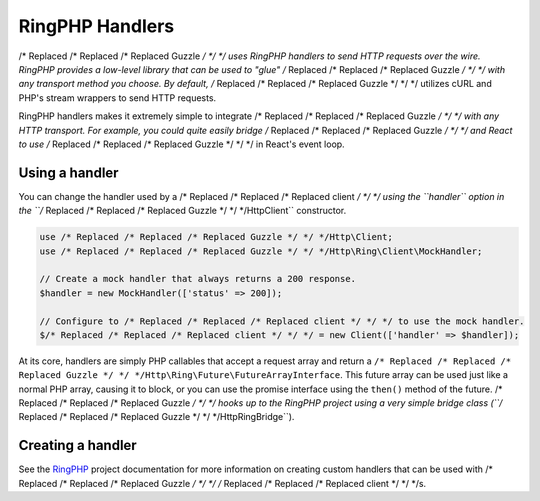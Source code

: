 ================
RingPHP Handlers
================

/* Replaced /* Replaced /* Replaced Guzzle */ */ */ uses RingPHP handlers to send HTTP requests over the wire.
RingPHP provides a low-level library that can be used to "glue" /* Replaced /* Replaced /* Replaced Guzzle */ */ */ with
any transport method you choose. By default, /* Replaced /* Replaced /* Replaced Guzzle */ */ */ utilizes cURL and PHP's
stream wrappers to send HTTP requests.

RingPHP handlers makes it extremely simple to integrate /* Replaced /* Replaced /* Replaced Guzzle */ */ */ with any
HTTP transport. For example, you could quite easily bridge /* Replaced /* Replaced /* Replaced Guzzle */ */ */ and React
to use /* Replaced /* Replaced /* Replaced Guzzle */ */ */ in React's event loop.

Using a handler
---------------

You can change the handler used by a /* Replaced /* Replaced /* Replaced client */ */ */ using the ``handler`` option in the
``/* Replaced /* Replaced /* Replaced Guzzle */ */ */Http\Client`` constructor.

.. code-block:: php

    use /* Replaced /* Replaced /* Replaced Guzzle */ */ */Http\Client;
    use /* Replaced /* Replaced /* Replaced Guzzle */ */ */Http\Ring\Client\MockHandler;

    // Create a mock handler that always returns a 200 response.
    $handler = new MockHandler(['status' => 200]);

    // Configure to /* Replaced /* Replaced /* Replaced client */ */ */ to use the mock handler.
    $/* Replaced /* Replaced /* Replaced client */ */ */ = new Client(['handler' => $handler]);

At its core, handlers are simply PHP callables that accept a request array
and return a ``/* Replaced /* Replaced /* Replaced Guzzle */ */ */Http\Ring\Future\FutureArrayInterface``. This future array
can be used just like a normal PHP array, causing it to block, or you can use
the promise interface using the ``then()`` method of the future. /* Replaced /* Replaced /* Replaced Guzzle */ */ */ hooks
up to the RingPHP project using a very simple bridge class
(``/* Replaced /* Replaced /* Replaced Guzzle */ */ */Http\RingBridge``).

Creating a handler
------------------

See the `RingPHP <http:///* Replaced /* Replaced /* Replaced guzzle */ */ */-ring.readthedocs.org>`_ project
documentation for more information on creating custom handlers that can be
used with /* Replaced /* Replaced /* Replaced Guzzle */ */ */ /* Replaced /* Replaced /* Replaced client */ */ */s.
